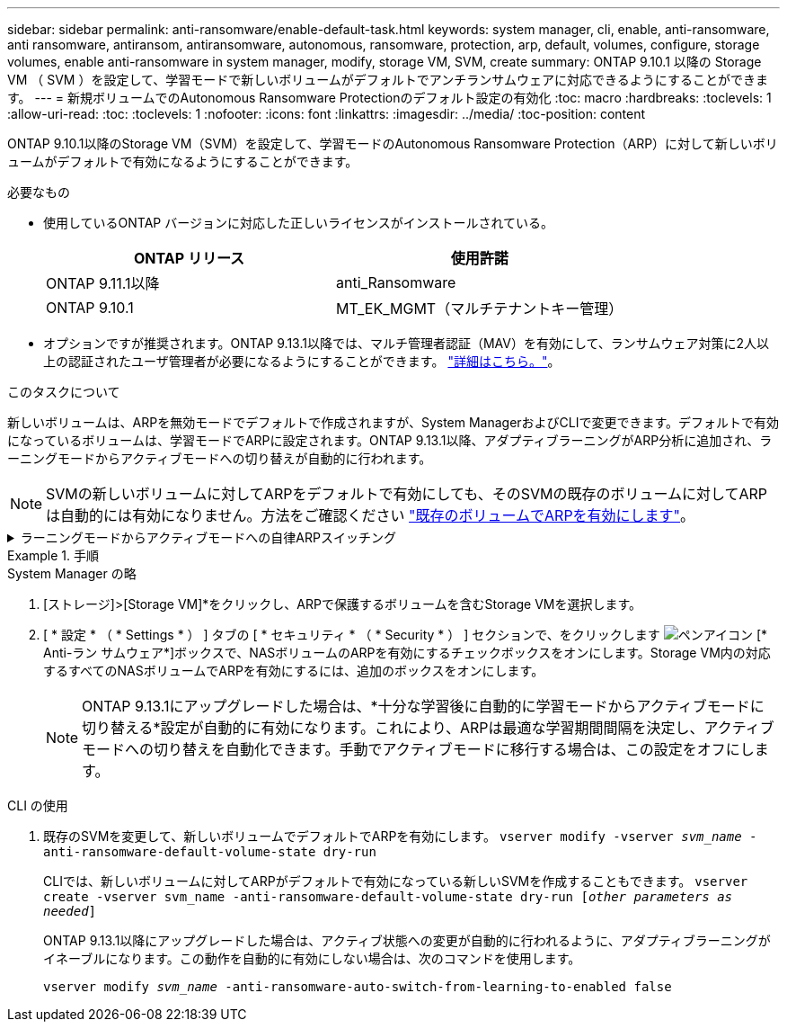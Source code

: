 ---
sidebar: sidebar 
permalink: anti-ransomware/enable-default-task.html 
keywords: system manager, cli, enable, anti-ransomware, anti ransomware, antiransom, antiransomware, autonomous, ransomware, protection, arp, default, volumes, configure, storage volumes, enable anti-ransomware in system manager, modify, storage VM, SVM, create 
summary: ONTAP 9.10.1 以降の Storage VM （ SVM ）を設定して、学習モードで新しいボリュームがデフォルトでアンチランサムウェアに対応できるようにすることができます。 
---
= 新規ボリュームでのAutonomous Ransomware Protectionのデフォルト設定の有効化
:toc: macro
:hardbreaks:
:toclevels: 1
:allow-uri-read: 
:toc: 
:toclevels: 1
:nofooter: 
:icons: font
:linkattrs: 
:imagesdir: ../media/
:toc-position: content


[role="lead"]
ONTAP 9.10.1以降のStorage VM（SVM）を設定して、学習モードのAutonomous Ransomware Protection（ARP）に対して新しいボリュームがデフォルトで有効になるようにすることができます。

.必要なもの
* 使用しているONTAP バージョンに対応した正しいライセンスがインストールされている。
+
[cols="2*"]
|===
| ONTAP リリース | 使用許諾 


 a| 
ONTAP 9.11.1以降
 a| 
anti_Ransomware



 a| 
ONTAP 9.10.1
 a| 
MT_EK_MGMT（マルチテナントキー管理）

|===
* オプションですが推奨されます。ONTAP 9.13.1以降では、マルチ管理者認証（MAV）を有効にして、ランサムウェア対策に2人以上の認証されたユーザ管理者が必要になるようにすることができます。 link:../multi-admin-verify/enable-disable-task.html["詳細はこちら。"^]。


.このタスクについて
新しいボリュームは、ARPを無効モードでデフォルトで作成されますが、System ManagerおよびCLIで変更できます。デフォルトで有効になっているボリュームは、学習モードでARPに設定されます。ONTAP 9.13.1以降、アダプティブラーニングがARP分析に追加され、ラーニングモードからアクティブモードへの切り替えが自動的に行われます。

[NOTE]
====
SVMの新しいボリュームに対してARPをデフォルトで有効にしても、そのSVMの既存のボリュームに対してARPは自動的には有効になりません。方法をご確認ください link:enable-task.html["既存のボリュームでARPを有効にします"]。

====
.ラーニングモードからアクティブモードへの自律ARPスイッチング
[%collapsible]
====
ONTAP 9.13.1以降、アダプティブラーニングがARP分析に追加され、ラーニングモードからアクティブモードへの切り替えが自動的に行われます。ARPによるラーニングモードからアクティブモードへの自動切り替えは、次のオプションの設定に基づいて決定されます。

[listing]
----
 -anti-ransomware-auto-switch-minimum-incoming-data-percent
 -anti-ransomware-auto-switch-duration-without-new-file-extension
 -anti-ransomware-auto-switch-minimum-learning-period
 -anti-ransomware-auto-switch-minimum-file-count
 -anti-ransomware-auto-switch-minimum-file-extension
----
30日後にこれらのオプションの条件が満たされないと、ボリュームは自動的にARPアクティブモードに切り替わります。この期間は、オプションで設定できます `anti-ransomware-auto-switch-duration-without-new-file-extension`ただし、最大値は30日です。

デフォルト値を含むARP設定オプションの詳細については、ONTAP のマニュアルページを参照してください。

====
.手順
[role="tabbed-block"]
====
.System Manager の略
--
. [ストレージ]>[Storage VM]*をクリックし、ARPで保護するボリュームを含むStorage VMを選択します。
. [ * 設定 * （ * Settings * ） ] タブの [ * セキュリティ * （ * Security * ） ] セクションで、をクリックします image:icon_pencil.gif["ペンアイコン"] [* Anti-ラン サムウェア*]ボックスで、NASボリュームのARPを有効にするチェックボックスをオンにします。Storage VM内の対応するすべてのNASボリュームでARPを有効にするには、追加のボックスをオンにします。
+

NOTE: ONTAP 9.13.1にアップグレードした場合は、*十分な学習後に自動的に学習モードからアクティブモードに切り替える*設定が自動的に有効になります。これにより、ARPは最適な学習期間間隔を決定し、アクティブモードへの切り替えを自動化できます。手動でアクティブモードに移行する場合は、この設定をオフにします。



--
.CLI の使用
--
. 既存のSVMを変更して、新しいボリュームでデフォルトでARPを有効にします。
`vserver modify -vserver _svm_name_ -anti-ransomware-default-volume-state dry-run`
+
CLIでは、新しいボリュームに対してARPがデフォルトで有効になっている新しいSVMを作成することもできます。
`vserver create -vserver svm_name -anti-ransomware-default-volume-state dry-run [_other parameters as needed_]`

+
ONTAP 9.13.1以降にアップグレードした場合は、アクティブ状態への変更が自動的に行われるように、アダプティブラーニングがイネーブルになります。この動作を自動的に有効にしない場合は、次のコマンドを使用します。

+
`vserver modify _svm_name_ -anti-ransomware-auto-switch-from-learning-to-enabled false`



--
====